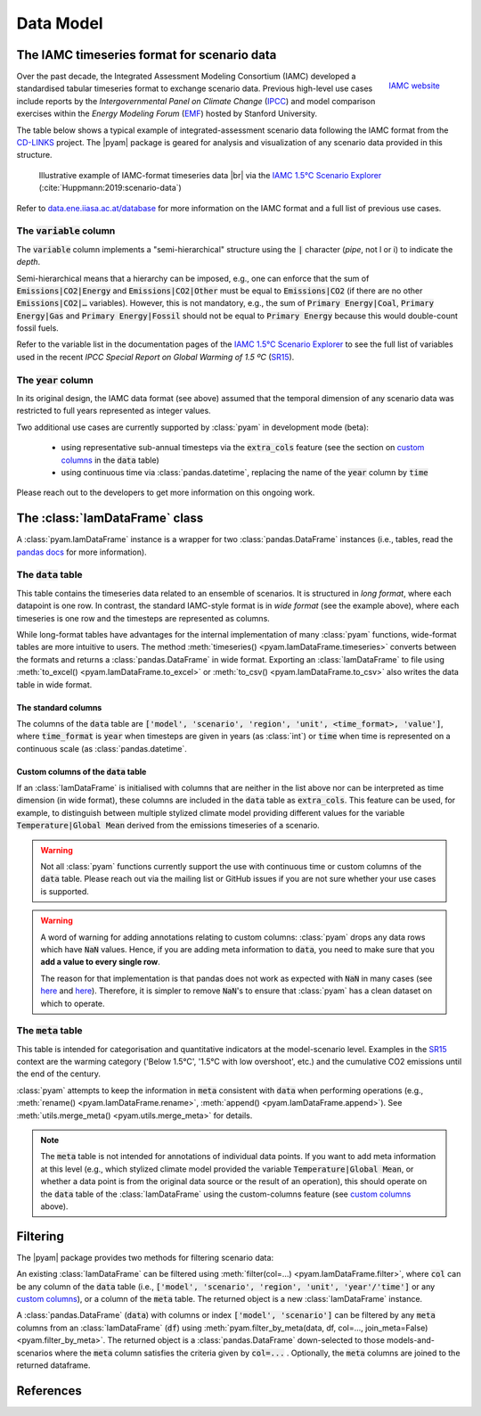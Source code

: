 Data Model
==========

The IAMC timeseries format for scenario data
--------------------------------------------

.. figure:: _static/iamc_logo.jpg
   :width: 120px
   :align: right

   `IAMC website`_

.. _`IAMC Website`: http://www.globalchange.umd.edu/iamc/

Over the past decade, the Integrated Assessment Modeling Consortium (IAMC)
developed a standardised tabular timeseries format to exchange scenario data.
Previous high-level use cases include reports by the *Intergovernmental Panel
on Climate Change* (`IPCC`_) and model comparison exercises
within the *Energy Modeling Forum* (`EMF`_) hosted by Stanford University.

The table below shows a typical example of integrated-assessment scenario data
following the IAMC format from the `CD-LINKS`_ project.
The |pyam| package is geared for analysis and visualization of any scenario
data provided in this structure.

.. figure:: _static/iamc_template.png

   Illustrative example of IAMC-format timeseries data |br|
   via the `IAMC 1.5°C Scenario Explorer`_ (:cite:`Huppmann:2019:scenario-data`)

.. _`IAMC 1.5°C Scenario Explorer`: https://data.ene.iiasa.ac.at/iamc-1.5c-explorer

Refer to `data.ene.iiasa.ac.at/database`_ for more information on the
IAMC format and a full list of previous use cases.

.. _`IPCC`: https://www.ipcc.ch

.. _`EMF`: https://emf.stanford.edu

.. _`CD-LINKS`: https://www.cd-links.org

.. _`data.ene.iiasa.ac.at/database`: https://data.ene.iiasa.ac.at/database

The :code:`variable` column
~~~~~~~~~~~~~~~~~~~~~~~~~~~

The :code:`variable` column implements a "semi-hierarchical" structure
using the :code:`|` character (*pipe*, not l or i) to indicate the *depth*.

Semi-hierarchical means that a hierarchy can be imposed, e.g., one can enforce
that the sum of :code:`Emissions|CO2|Energy` and :code:`Emissions|CO2|Other`
must be equal to :code:`Emissions|CO2`
(if there are no other :code:`Emissions|CO2|…` variables).
However, this is not mandatory, e.g., the sum of :code:`Primary Energy|Coal`,
:code:`Primary Energy|Gas` and :code:`Primary Energy|Fossil` should not be equal
to :code:`Primary Energy` because this would double-count fossil fuels.

Refer to the variable list in the documentation pages of the
`IAMC 1.5°C Scenario Explorer`_ to see the full list of variables used in the
recent *IPCC Special Report on Global Warming of 1.5 ºC* (`SR15`_).

.. _`SR15`: https://www.ipcc.ch/sr15/

The :code:`year` column
~~~~~~~~~~~~~~~~~~~~~~~

In its original design, the IAMC data format (see above) assumed that the
temporal dimension of any scenario data was restricted to full years
represented as integer values.

Two additional use cases are currently supported by :class:`pyam` in development
mode (beta):

 - using representative sub-annual timesteps via the :code:`extra_cols` feature
   (see the section on `custom columns`_ in the :code:`data` table)

 - using continuous time via :class:`pandas.datetime`, replacing the name of
   the :code:`year` column by :code:`time`

Please reach out to the developers to get more information on this
ongoing work.

The :class:`IamDataFrame` class
-------------------------------

A :class:`pyam.IamDataFrame` instance is a wrapper for
two :class:`pandas.DataFrame` instances (i.e., tables, read the `pandas docs`_
for more information).

.. _`pandas docs`: https://pandas.pydata.org/pandas-docs/stable/reference/frame.html

The :code:`data` table
~~~~~~~~~~~~~~~~~~~~~~

This table contains the timeseries data related to an ensemble of scenarios.
It is structured in *long format*, where each datapoint is one row. In contrast,
the standard IAMC-style format is in *wide format* (see the example above),
where each timeseries is one row and the timesteps are represented as columns.

While long-format tables have advantages for the internal implementation of many
:class:`pyam` functions, wide-format tables are more intuitive to users.
The method :meth:`timeseries() <pyam.IamDataFrame.timeseries>` converts between
the formats and returns a :class:`pandas.DataFrame` in wide format.
Exporting an :class:`IamDataFrame` to file using
:meth:`to_excel() <pyam.IamDataFrame.to_excel>` or
:meth:`to_csv() <pyam.IamDataFrame.to_csv>` also writes the data table
in wide format.

The standard columns
^^^^^^^^^^^^^^^^^^^^

The columns of the :code:`data` table are :code:`['model', 'scenario', 'region',
'unit', <time_format>, 'value']`, where :code:`time_format` is :code:`year`
when timesteps are given in years (as :class:`int`) or :code:`time` when time
is represented on a continuous scale (as :class:`pandas.datetime`.

.. _`custom columns`:

Custom columns of the :code:`data` table
^^^^^^^^^^^^^^^^^^^^^^^^^^^^^^^^^^^^^^^^

If an :class:`IamDataFrame` is initialised with columns that are neither in the
list above nor can be interpreted as time dimension (in wide format), these
columns are included in the :code:`data` table as :code:`extra_cols`.
This feature can be used, for example, to distinguish between multiple stylized
climate model providing different values for the variable
:code:`Temperature|Global Mean` derived from the emissions timeseries of a
scenario.

.. warning::

    Not all :class:`pyam` functions currently support the use with continuous
    time or custom columns of the :code:`data` table. Please reach out via the 
    mailing list or GitHub issues if you are not sure whether your use cases
    is supported.

.. warning::

    A word of warning for adding annotations relating to custom columns:
    :class:`pyam` drops any data rows which have :code:`NaN` values.
    Hence, if you are adding meta information to :code:`data`, you need to make
    sure that you **add a value to every single row**.

    The reason for that implementation is that pandas does not work as expected
    with :code:`NaN` in many cases
    (see `here <https://stackoverflow.com/a/18431417>`_ and
    `here <https://stackoverflow.com/a/13606221>`_).
    Therefore, it is simpler to remove :code:`NaN`'s to ensure that
    :class:`pyam` has a clean dataset on which to operate.

The :code:`meta` table
~~~~~~~~~~~~~~~~~~~~~~

This table is intended for categorisation and quantitative indicators at the
model-scenario level. Examples in the `SR15`_ context are the warming category 
('Below 1.5°C', '1.5°C with low overshoot', etc.) and the cumulative
CO2 emissions until the end of the century.

:class:`pyam` attempts to keep the information in :code:`meta` consistent with
:code:`data` when performing operations (e.g.,
:meth:`rename() <pyam.IamDataFrame.rename>`,
:meth:`append() <pyam.IamDataFrame.append>`).
See :meth:`utils.merge_meta() <pyam.utils.merge_meta>` for details.

.. note::

    The :code:`meta` table is not intended for annotations of individual
    data points. If you want to add meta information at this level (e.g., 
    which stylized climate model provided the variable
    :code:`Temperature|Global Mean`, or whether a data point is from the 
    original data source or the result of an operation), this should operate on
    the :code:`data` table of the :class:`IamDataFrame` using the
    custom-columns feature (see `custom columns`_ above).

Filtering
---------

The |pyam| package provides two methods for filtering scenario data:

An existing :class:`IamDataFrame` can be filtered using
:meth:`filter(col=...) <pyam.IamDataFrame.filter>`,
where :code:`col` can be any column of the :code:`data` table (i.e.,
:code:`['model', 'scenario', 'region', 'unit', 'year'/'time']` or any `custom
columns`_), or a column of the :code:`meta` table. The returned object is
a new :class:`IamDataFrame` instance.

A :class:`pandas.DataFrame` (:code:`data`) with columns or index
:code:`['model', 'scenario']` can be filtered by any :code:`meta` columns from
an :class:`IamDataFrame` (:code:`df`) using 
:meth:`pyam.filter_by_meta(data, df, col=..., join_meta=False) <pyam.filter_by_meta>`.
The returned object is a :class:`pandas.DataFrame` down-selected to those
models-and-scenarios where the :code:`meta` column satisfies the criteria given
by :code:`col=...` .
Optionally, the :code:`meta` columns are joined to the returned dataframe.

References
----------

.. bibliography:: _bib/data.bib
   :style: plain
   :cited:

